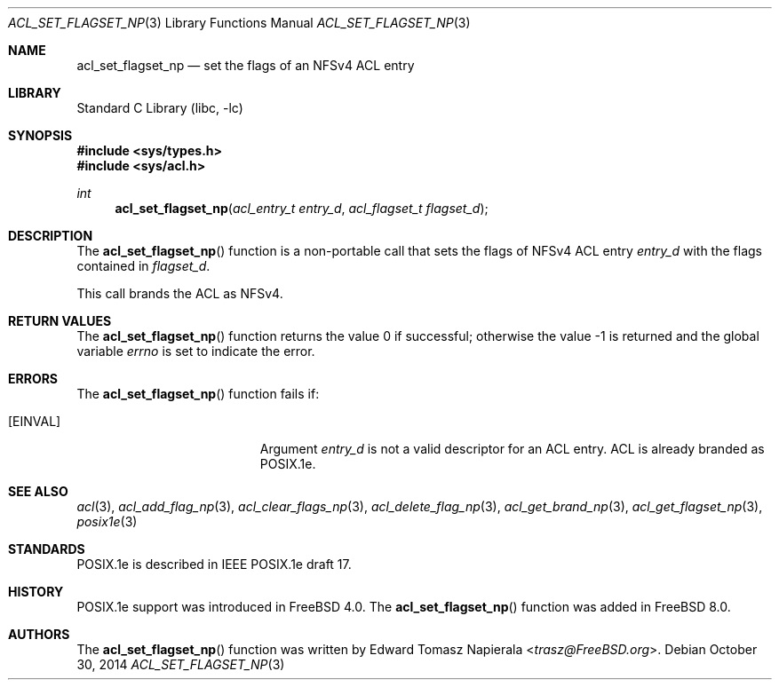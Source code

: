 .\"-
.\" Copyright (c) 2008, 2009 Edward Tomasz Napierala
.\" All rights reserved.
.\"
.\" Redistribution and use in source and binary forms, with or without
.\" modification, are permitted provided that the following conditions
.\" are met:
.\" 1. Redistributions of source code must retain the above copyright
.\"    notice, this list of conditions and the following disclaimer.
.\" 2. Redistributions in binary form must reproduce the above copyright
.\"    notice, this list of conditions and the following disclaimer in the
.\"    documentation and/or other materials provided with the distribution.
.\"
.\" THIS SOFTWARE IS PROVIDED BY THE AUTHOR AND CONTRIBUTORS ``AS IS'' AND
.\" ANY EXPRESS OR IMPLIED WARRANTIES, INCLUDING, BUT NOT LIMITED TO, THE
.\" IMPLIED WARRANTIES OF MERCHANTABILITY AND FITNESS FOR A PARTICULAR PURPOSE
.\" ARE DISCLAIMED.  IN NO EVENT SHALL THE AUTHOR OR CONTRIBUTORS BE LIABLE
.\" FOR ANY DIRECT, INDIRECT, INCIDENTAL, SPECIAL, EXEMPLARY, OR CONSEQUENTIAL
.\" DAMAGES (INCLUDING, BUT NOT LIMITED TO, PROCUREMENT OF SUBSTITUTE GOODS
.\" OR SERVICES; LOSS OF USE, DATA, OR PROFITS; OR BUSINESS INTERRUPTION)
.\" HOWEVER CAUSED AND ON ANY THEORY OF LIABILITY, WHETHER IN CONTRACT, STRICT
.\" LIABILITY, OR TORT (INCLUDING NEGLIGENCE OR OTHERWISE) ARISING IN ANY WAY
.\" OUT OF THE USE OF THIS SOFTWARE, EVEN IF ADVISED OF THE POSSIBILITY OF
.\" SUCH DAMAGE.
.\"
.\" $FreeBSD: stable/12/lib/libc/posix1e/acl_set_flagset_np.3 276006 2014-12-21 12:36:36Z brueffer $
.\"
.Dd October 30, 2014
.Dt ACL_SET_FLAGSET_NP 3
.Os
.Sh NAME
.Nm acl_set_flagset_np
.Nd set the flags of an NFSv4 ACL entry
.Sh LIBRARY
.Lb libc
.Sh SYNOPSIS
.In sys/types.h
.In sys/acl.h
.Ft int
.Fn acl_set_flagset_np "acl_entry_t entry_d" "acl_flagset_t flagset_d"
.Sh DESCRIPTION
The
.Fn acl_set_flagset_np
function
is a non-portable call that sets the flags of NFSv4 ACL entry
.Fa entry_d
with the flags contained in
.Fa flagset_d .
.Pp
This call brands the ACL as NFSv4.
.Sh RETURN VALUES
.Rv -std acl_set_flagset_np
.Sh ERRORS
The
.Fn acl_set_flagset_np
function fails if:
.Bl -tag -width Er
.It Bq Er EINVAL
Argument
.Fa entry_d
is not a valid descriptor for an ACL entry.
ACL is already branded as POSIX.1e.
.El
.Sh SEE ALSO
.Xr acl 3 ,
.Xr acl_add_flag_np 3 ,
.Xr acl_clear_flags_np 3 ,
.Xr acl_delete_flag_np 3 ,
.Xr acl_get_brand_np 3 ,
.Xr acl_get_flagset_np 3 ,
.Xr posix1e 3
.Sh STANDARDS
POSIX.1e is described in IEEE POSIX.1e draft 17.
.Sh HISTORY
POSIX.1e support was introduced in
.Fx 4.0 .
The
.Fn acl_set_flagset_np
function was added in
.Fx 8.0 .
.Sh AUTHORS
The
.Fn acl_set_flagset_np
function was written by
.An Edward Tomasz Napierala Aq Mt trasz@FreeBSD.org .
